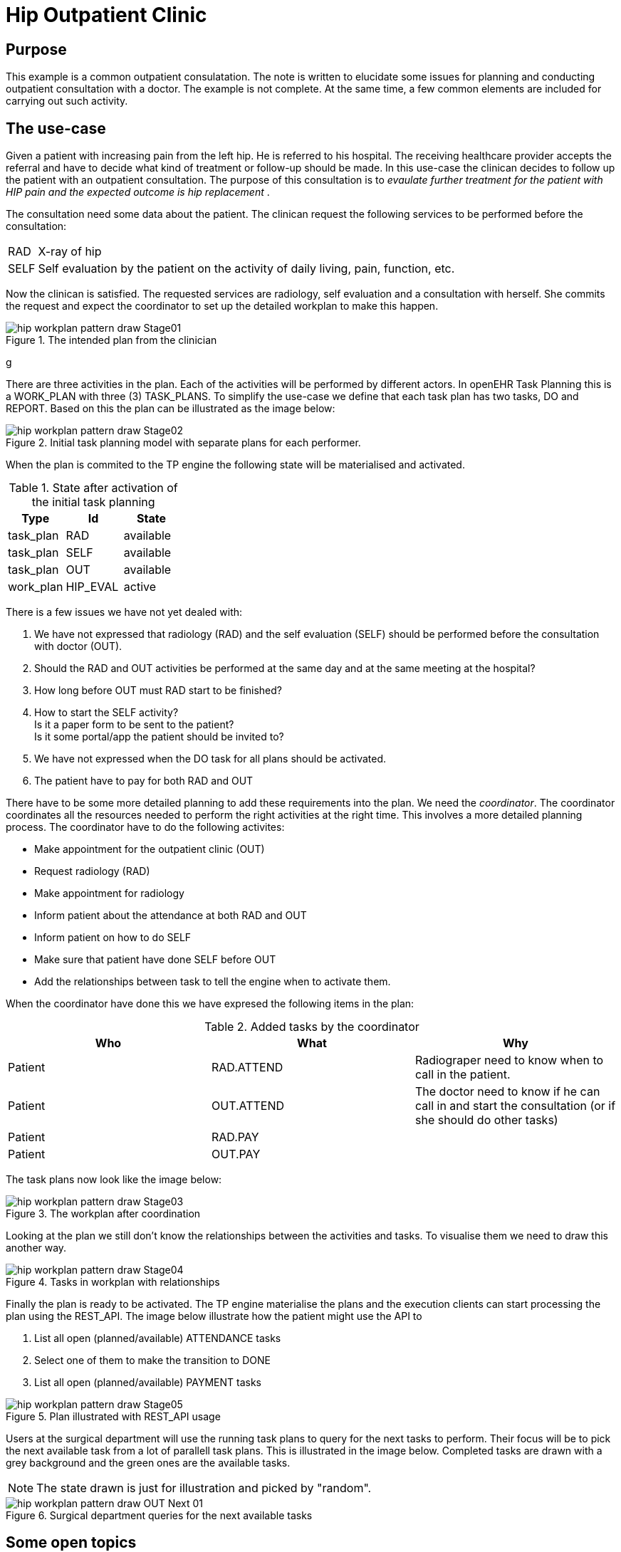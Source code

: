 :imagesdir: images
[[modelling_patterns]]
= Hip Outpatient Clinic 

== Purpose 
This example is a common outpatient consulatation. The note is written to elucidate some issues for planning and conducting outpatient consultation with a doctor. The example is not complete. At the same time, a few common elements are included for carrying out such activity.

== The use-case

Given a patient with increasing pain from the left hip. He is referred to his hospital. The receiving healthcare provider accepts the referral and have to decide what kind of treatment or follow-up should be made. In this use-case the clinican decides to follow up the patient with an outpatient consultation. The purpose of this consultation is to _evaulate further treatment for the patient with HIP pain and the expected outcome is hip replacement_ . 

The consultation need some data about the patient. The clinican request the following services to be performed before the consultation: 

[horizontal]
RAD::  X-ray of hip 
SELF:: Self evaluation by the patient on the activity of daily living, pain, function, etc. 


Now the clinican is satisfied. The requested services are radiology, self evaluation and a consultation with herself. She commits the request and expect the coordinator to set up the detailed workplan to make this happen. 

.The intended plan from the clinician
image::hip_workplan_pattern_draw-Stage01.svg[]
g

There are three activities in the plan. Each of the activities will be performed by different actors. In openEHR Task Planning this is a WORK_PLAN with three (3) TASK_PLANS. To simplify the use-case we define that each task plan has two tasks, DO and REPORT. Based on this the plan can be illustrated as the image below: 

.Initial task planning model with separate plans for each performer.
image::hip_workplan_pattern_draw-Stage02.svg[]

When the plan is commited to the TP engine the following state will be materialised and activated. 

.State after activation of the initial task planning
[options="header"]
|====
|Type 		| Id		| State		
|task_plan 	| RAD      	| available	
|task_plan 	| SELF 		| available	
|task_plan 	| OUT		| available	
|work_plan 	| HIP_EVAL 	| active	
|====


There is a few issues we have not yet dealed with: 

. We have not expressed that radiology (RAD) and the self evaluation (SELF) should be performed before the consultation with doctor (OUT). 
. Should the RAD and OUT activities be performed at the same day and at the same meeting at the hospital?
. How long before OUT must RAD start to be finished? 
. How to start the SELF activity? +
Is it a paper form to be sent to the patient? +
Is it some portal/app the patient should be invited to? 
. We have not expressed when the DO task for all plans should be activated.  
. The patient have to pay for both RAD and OUT

There have to be some more detailed planning to add these requirements into the plan. We need the _coordinator_. The coordinator coordinates all the resources needed to perform the right activities at the right time. This involves a more detailed planning process. The coordinator have to do the following activites: 

* Make appointment for the outpatient clinic (OUT)
* Request radiology (RAD)
* Make appointment for radiology   
* Inform patient about the attendance at both RAD and OUT 
* Inform patient on how to do SELF 
* Make sure that patient have done SELF before OUT 
* Add the relationships between task to tell the engine when to activate them. 

When the coordinator have done this we have expresed the following items in the plan: 

.Added tasks by the coordinator
[options="header"]
|====
|Who | What | Why 
|Patient   		| RAD.ATTEND
| Radiograper need to know when to call in the patient. 

|Patient 		| OUT.ATTEND
|The doctor need to know if he can call in and start the consultation (or if she should do other tasks) 

|Patient | RAD.PAY
|
|Patient 		| OUT.PAY
|

|====

The task plans now look like the image below: 

.The workplan after coordination 
image::hip_workplan_pattern_draw-Stage03.svg[]

Looking at the plan we still don't know the relationships between the activities and tasks. To visualise them we need to draw this another way. 

.Tasks in workplan with relationships 
image::hip_workplan_pattern_draw-Stage04.svg[]



Finally the plan is ready to be activated. The TP engine materialise the plans and the execution clients can start processing the plan using the REST_API. The image below illustrate how the patient might use the API to 

. List all open (planned/available) ATTENDANCE tasks 
. Select one of them to make the transition to DONE 
. List all open (planned/available) PAYMENT tasks 

.Plan illustrated with REST_API usage
image::hip_workplan_pattern_draw-Stage05.svg[]

Users at the surgical department will use the running task plans to query for the next tasks to perform. Their focus will be to pick the next available task from a lot of parallell task plans. This is illustrated in the image below. Completed tasks are drawn with a grey background and the green ones are the available tasks. 

NOTE: The state drawn is just for illustration and picked by "random". 

.Surgical department queries for the next available tasks 
image::hip_workplan_pattern_draw-OUT_Next_01.svg[]

== Some open topics 

=== Attendance 
In the plan we model attendance as seprate tasks. They are in the plan to be able to know when the patient has arrived and is available for the next task. This is also the task which will hold information about when to attend. I.e. "RAD appointment 20.july at 10:00. RAD department left building, second floor". 

The attendance task may have timing callbacks. I.e. Make the task available 24 hours before the appointment. When the task is made available send an SMS to the Patient to inform about the possibility to "check-in". 

We discussed if the attendance task should be in a separate task plan where the patient is the primary performer. The current solution where the attendance is tied to the service performed where chosen of several reasons: 

. It doesn't mather who makes the event entry that patient arrived. Anyone who meets the patient (clinician, administrative) might do this. If the hospital provides self-check in by some portal or kiosk the patient might himself do this. This makes it natural to say that since the attendance on OUT is relevant for one task in the OUT task plan, then the attendance task should be added here. 

=== Multiple pre-conditions 
The OUT.DO task have 3 incoming arrows. It is planned but are waiting for three different tasks to be completed to get available. 

The transition from ATTEND_OUT to DO is taken care of by the task plan. To model the dependency to SELF.REPORT and RAD.REPORT we need to use preconditions on the task. This is what is shown in the image like: 

[source,json]
----
[
	"RAD.REPORT == COMPLETED" ,
	"SELF.REPORT == COMPLETED"
]
----

NOTE: We need a shared way to express this. 

=== Model RAD, LAB and SELF in one episode 
One of the design ideas of openEHR task planning was to be able to https://www.openehr.org/releases/PROC/latest/docs/task_planning/task_planning.html#_rationalising_unrelated_task_plans[rationalising unrelated task plans] and also to support https://www.openehr.org/releases/PROC/latest/docs/task_planning/task_planning.html#_teamwork_and_notifications[team work and notifications]. The use-case given here, outpatient hip consulatation coordinated to one visit, illustrates the need for such a construct. If we further add a task plan for some lab analysis (LAB). And then we add some requirements that the LAB, RAD and the OUT is coordinatet to the same visit at the hospita. Then we end up with a  "standard" outpatient visit. There are several reasons for organising the services in such a way. The results from LAB and RAD will be up to date. The patient only have to travel to hospital once. 

We can add some more requirements into the use-case. Let's say the hospital have experienced that quite a lot of the patients are not able to finish the SELF registration. The SELF reported data is important for the doctor. To make the consultation with the doctor more effective the hospital have decided that all patients will have a talk with a physiotherapist (PHYS) about the SELF data before the consultation with doctor. 

In sum we have three taskplans with tasks that need to be done before the consulation with the doctor is made available. The three taskplans all wait for the patient to attend to the outpatient visit. The image below illustrates this. 

.A more complex and realistic outpatient visit
image::hip_workplan_pattern_draw-OUT-SELF-LAB-RAD-Contact.svg[]

To support the flow we need a  way to tell that the attendance to RAD, LAB and PHYS is dependant on the attendance to the hospital. 

.The dependency between tasks
[source,ascii]
----
                |-- RAD.ATTEND  --> RAD.DO   --|
VISIT.ATTEND  --|-- LAB.ATTEND  --> LAB.DO   --|-- OUT.ATTEND
                |-- PHYS.ATTEND --> PHYS.DO  --|
----

If we where to draw the whole plan as one task plan it could look like the image below. This is a compact and precise illustration of the expected flow for the patient. But this is not wanted since we don't want to change the original task plans to coordinate a plan where the 3 plans are exectued on the same day at the same visit. So how can we model this using the task planning classes? Are we able to model this? Do we want to model this? 

.The tasks for an outpatient visit
image::hip_workplan_pattern_draw-OUT-SELF-LAB-RAD-PLAN.svg[]


==== The metaplan approach

One approach may be to model the outpatient visit plan as an overlay over existing and running plans. This would be some kind of a metaplan which only had references to other tasks. This metaplan could: 

. Be visualised by query the state of existing tasks
. Add events that made transitions on the referenced tasks. 

A pseudo definition of such a plan is given below. The intersting part is the first member of _VISIT.ATTEND_ which is a reference to the existing task in RAD task plan. There is a event definition on this member. When it gets available also set the referenced item into state available. 

[source, json]
----
{
  "plan": "Outpatient Visit - metaplan", 
  "items": [
  		"_type": "PERFORMABLE_TASK",
		"id": "VISIT.ATTEND", 
		"members":[
			"_type": "REF", 
			"ref": "RAB.ATTEND", 
			"onActivated": "ref.state => available"
		]
  
  ]
}
----

[[terms]]
== Terms 

Service:: Is a computable definition of a medical service to be performed by a health care provider. 
Plan:: Defines how to perform a given service. 

Put another way we say that: 

****
A `service` defines *WHAT* to do. +
A `plan` defines *HOW* to to id. 
****

[[roles]]
== Roles 
There are several roles involved in different phases of the task planning process. 

Analyst:: The person analysing the workflow in the organisation and write out the narrative definition of the processes to be designed, planned and executed. The work done by this user might not involve any specific task planning tools. 
Designer:: The person that creates the clinical modelling elements to be used by the planner. 
Planner:: The person who defines which services to perform to reach the goal. 
Coordinator:: The person that work out the details (coordinate) the instructions/initial plans from the planner. The coordinator activates the workplan. 
Executor:: When the plan is activated the executor will work on the plan instance performing the tasks at hand. 
Engine:: The engine is the software service which drives the planned processes ahead by listening on events and defining the transititions to be made. 

